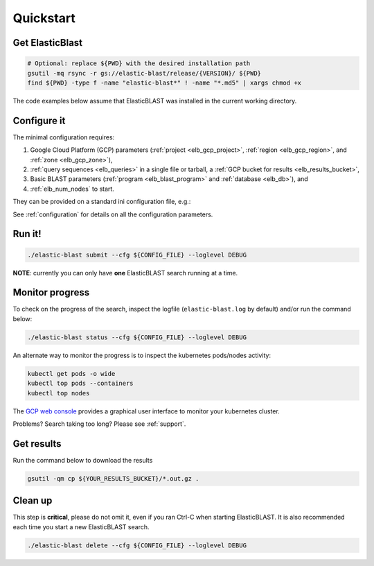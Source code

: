 .. _quickstart:

Quickstart
==========

Get ElasticBlast
----------------

.. code-block:: shell

    # Optional: replace ${PWD} with the desired installation path
    gsutil -mq rsync -r gs://elastic-blast/release/{VERSION}/ ${PWD}
    find ${PWD} -type f -name "elastic-blast*" ! -name "*.md5" | xargs chmod +x


The code examples below assume that ElasticBLAST was installed in the current working directory.


Configure it
------------

The minimal configuration requires: 

#. Google Cloud Platform (GCP) parameters (:ref:`project <elb_gcp_project>`, :ref:`region <elb_gcp_region>`, and :ref:`zone <elb_gcp_zone>`),

#. :ref:`query sequences <elb_queries>` in a single file or tarball, a :ref:`GCP bucket for results <elb_results_bucket>`,

#. Basic BLAST parameters (:ref:`program <elb_blast_program>` and :ref:`database <elb_db>`), and
#. :ref:`elb_num_nodes` to start.
 

They can be provided on a standard ini configuration file, e.g.:

.. code-block::
    :name: minimal-config
    :linenos:

    [cloud-provider]
    gcp-project = ${YOUR_GCP_PROJECT_ID}
    gcp-region = us-east4   
    gcp-zone = us-east4-b

    [cluster]
    num-nodes = 10

    [blast]
    program = blastp
    db = nr
    queries = gs://elastic-blast-samples/queries/protein/dark-matter-500000.faa.gz
    results-bucket = ${YOUR_RESULTS_BUCKET}


See :ref:`configuration` for details on all the configuration parameters.

Run it!
-------

.. code-block:: bash

    ./elastic-blast submit --cfg ${CONFIG_FILE} --loglevel DEBUG

**NOTE**: currently you can only have **one** ElasticBLAST search running at a time.


Monitor progress
----------------
To check on the progress of the search, inspect the logfile
(``elastic-blast.log`` by default) and/or run the command below:

.. code-block:: bash
    :name: status

    ./elastic-blast status --cfg ${CONFIG_FILE} --loglevel DEBUG


An alternate way to monitor the progress is to inspect the kubernetes
pods/nodes activity:

.. code-block:: bash
    :name: kubectl-monitor

    kubectl get pods -o wide
    kubectl top pods --containers
    kubectl top nodes

The `GCP web console <https://console.cloud.google.com/kubernetes/list>`_
provides a graphical user interface to monitor your kubernetes cluster.

Problems? Search taking too long? Please see :ref:`support`.

Get results
-----------

Run the command below to download the results

.. code-block:: bash

    gsutil -qm cp ${YOUR_RESULTS_BUCKET}/*.out.gz .

Clean up
--------
This step is **critical**, please do not omit it, even if you ran Ctrl-C when
starting ElasticBLAST. It is also recommended each time you start a new
ElasticBLAST search. 

.. code-block:: bash

    ./elastic-blast delete --cfg ${CONFIG_FILE} --loglevel DEBUG


